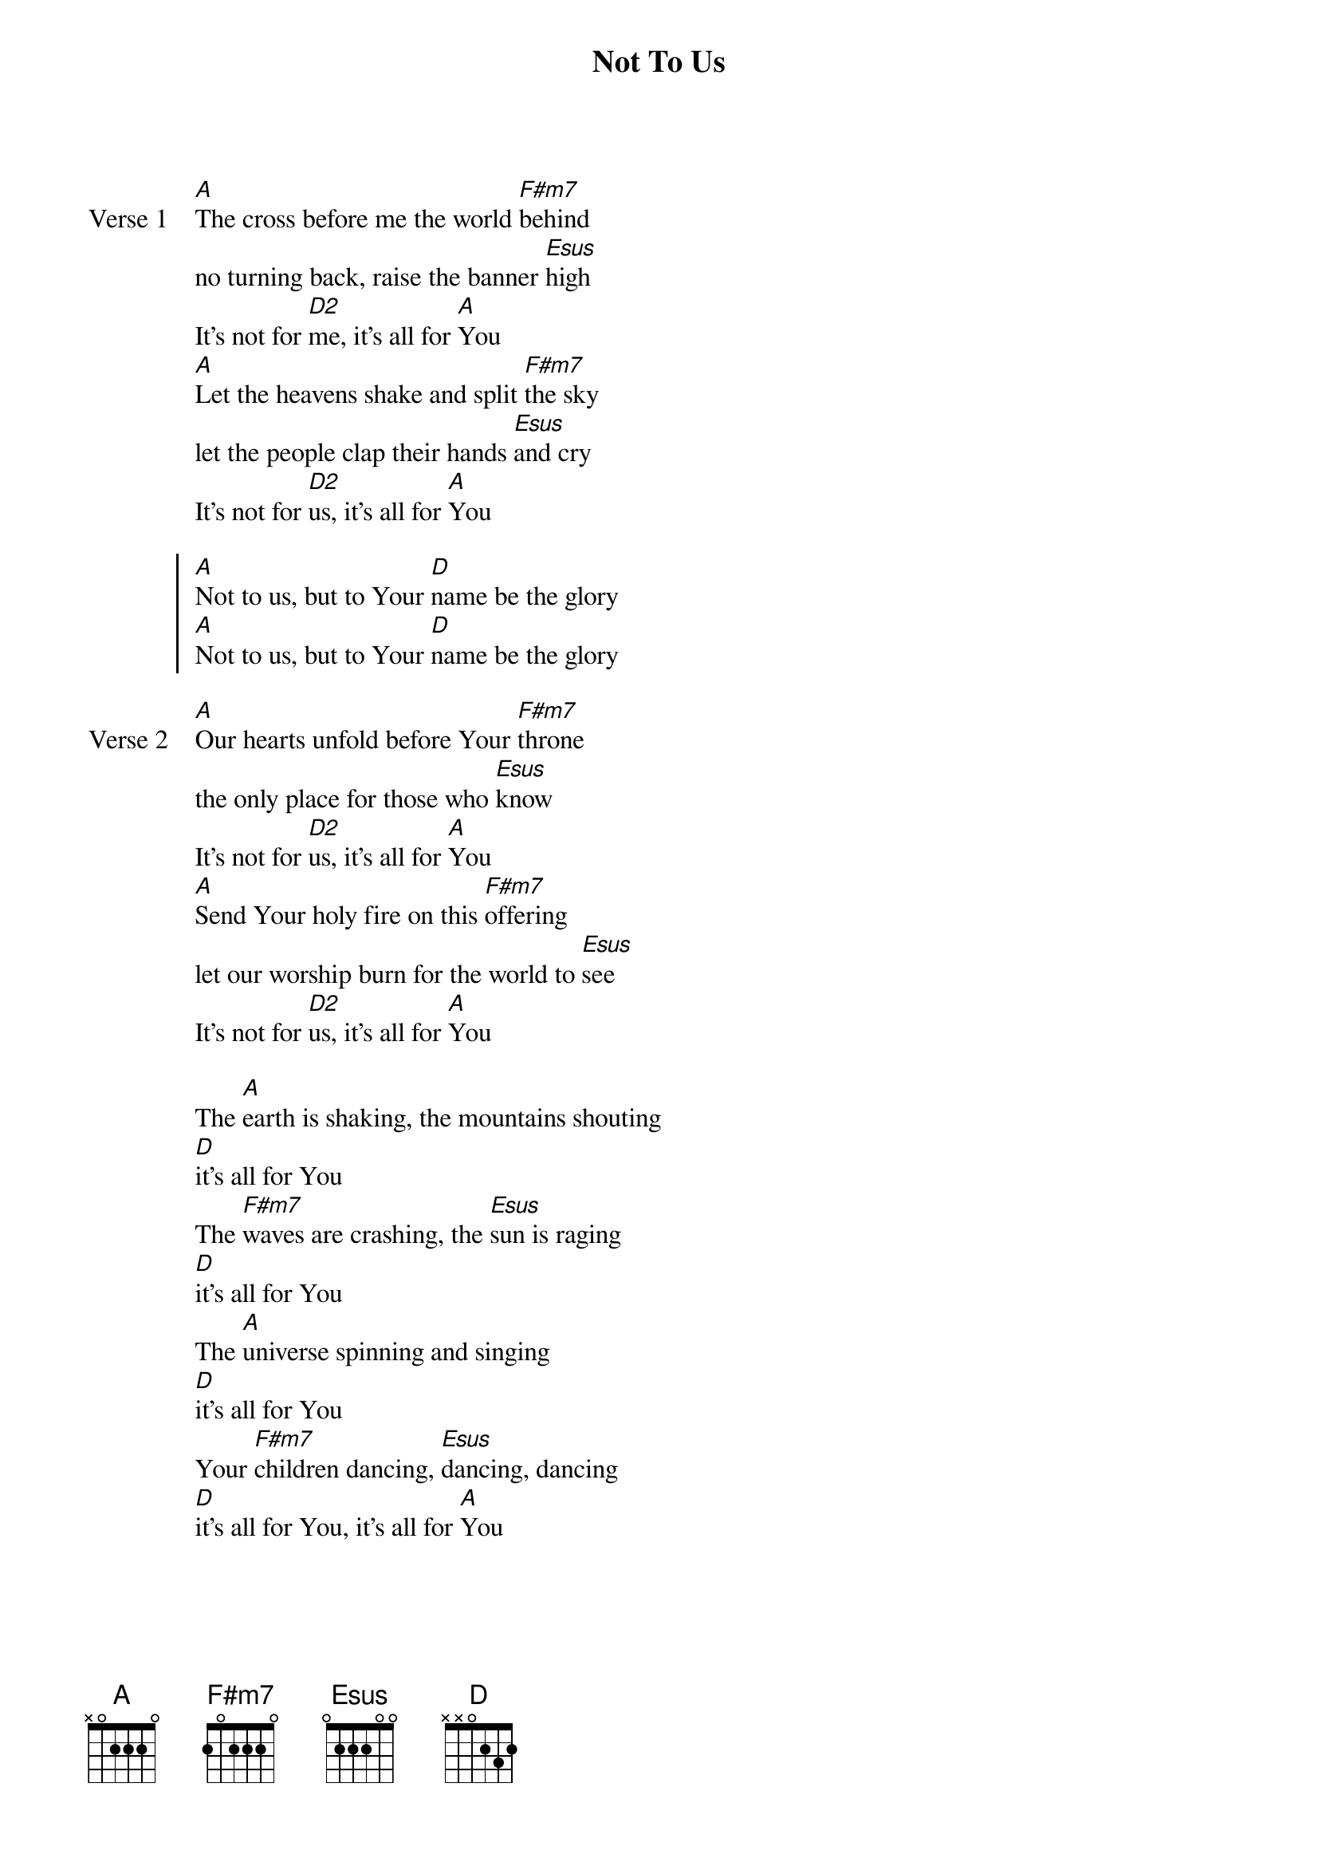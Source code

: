 {title: Not To Us}
{artist: Chris Tomlin}
{key: A}

{start_of_verse: Verse 1}
[A]The cross before me the world [F#m7]behind
no turning back, raise the banner [Esus]high
It's not for [D2]me, it's all for [A]You
[A]Let the heavens shake and split [F#m7]the sky
let the people clap their hands [Esus]and cry
It's not for [D2]us, it's all for [A]You
{end_of_verse}

{start_of_chorus}
[A]Not to us, but to Your [D]name be the glory
[A]Not to us, but to Your [D]name be the glory
{end_of_chorus}

{start_of_verse: Verse 2}
[A]Our hearts unfold before Your [F#m7]throne
the only place for those who [Esus]know
It's not for [D2]us, it's all for [A]You
[A]Send Your holy fire on this [F#m7]offering
let our worship burn for the world to [Esus]see
It's not for [D2]us, it's all for [A]You
{end_of_verse}

{start_of_bridge}
The [A]earth is shaking, the mountains shouting
[D]it's all for You
The [F#m7]waves are crashing, the [Esus]sun is raging
[D]it's all for You
The [A]universe spinning and singing
[D]it's all for You
Your [F#m7]children dancing, [Esus]dancing, dancing
[D]it's all for You, it's all for [A]You
{end_of_bridge}
